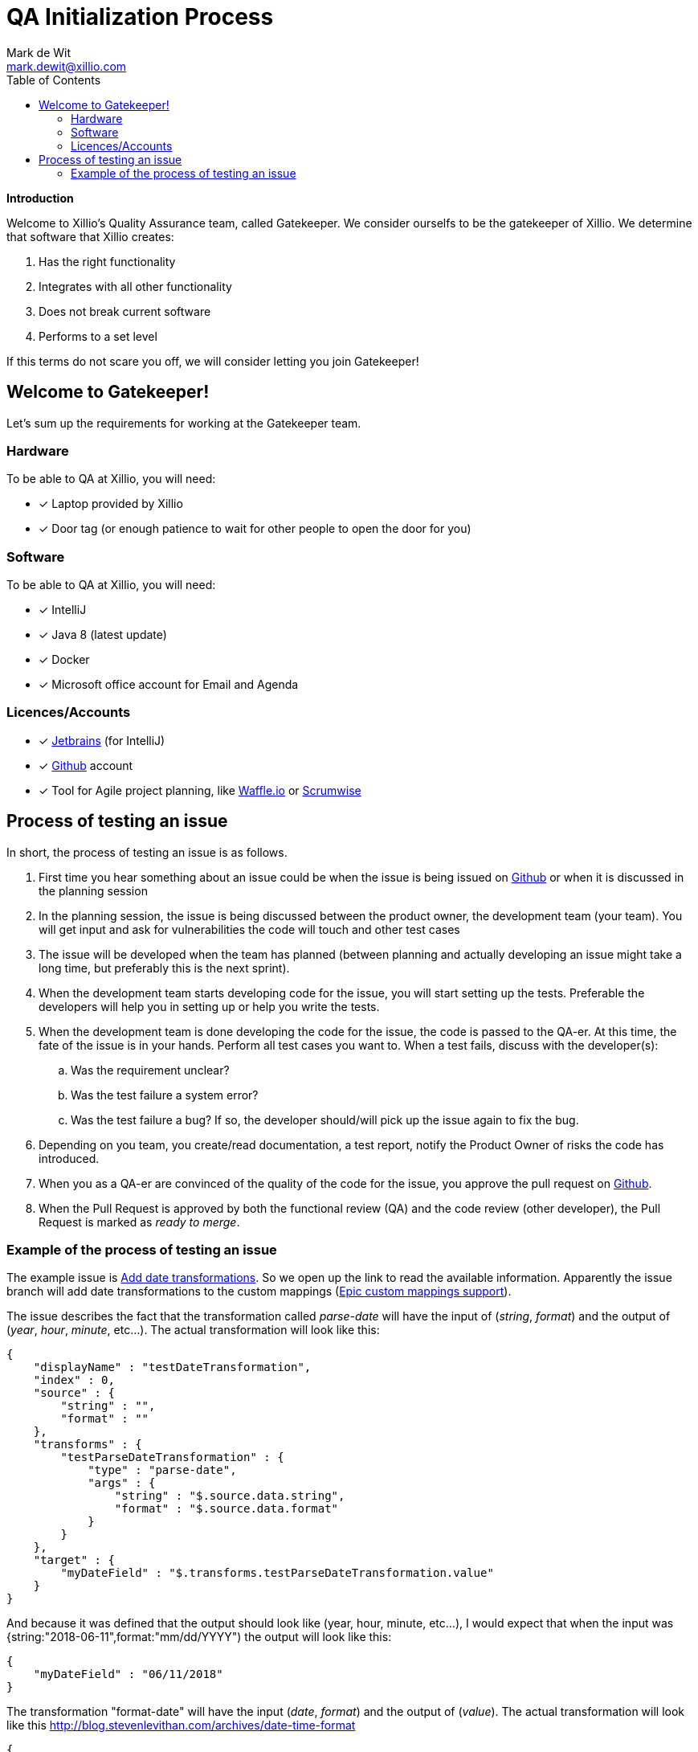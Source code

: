 QA Initialization Process
=========================
Mark de Wit <mark.dewit@xillio.com>
:Author: Mark de Wit <mark.dewit@xillio.com>
:Version: v1.0, 2018-06-11
:author: Mark de_Wit
:email: mark.dewit@xillio.com
:toc: left
:icons: font


*Introduction*

Welcome to Xillio's Quality Assurance team, called Gatekeeper. We consider ourselfs to be the gatekeeper of Xillio. We determine that software that Xillio creates:

. Has the right functionality
. Integrates with all other functionality
. Does not break current software
. Performs to a set level

If this terms do not scare you off, we will consider letting you join Gatekeeper!

== Welcome to Gatekeeper!

Let's sum up the requirements for working at the Gatekeeper team.

=== Hardware

To be able to QA at Xillio, you will need:

* [*] Laptop provided by Xillio
* [*] Door tag (or enough patience to wait for other people to open the door for you)

=== Software

To be able to QA at Xillio, you will need:

* [*] IntelliJ
* [*] Java 8 (latest update)
* [*] Docker
* [*] Microsoft office account for Email and Agenda

=== Licences/Accounts

* [*] link:https://www.jetbrains.com/[Jetbrains] (for IntelliJ)
* [*] link:http://www.github.com[Github] account
* [*] Tool for Agile project planning, like link:http://www.waffle.io[Waffle.io] or link:http://www.scrumwise.com[Scrumwise]


== Process of testing an issue

In short, the process of testing an issue is as follows.

. First time you hear something about an issue could be when the issue is being issued on link:http://www.gihtub.com[Github] or when it is discussed in the planning session
. In the planning session, the issue is being discussed between the product owner, the development team (your team). You will get input and ask for vulnerabilities the code will touch and other test cases
. The issue will be developed when the team has planned (between planning and actually developing an issue might take a long time, but preferably this is the next sprint).
. When the development team starts developing code for the issue, you will start setting up the tests. Preferable the developers will help you in setting up or help you write the tests.
. When the development team is done developing the code for the issue, the code is passed to the QA-er. At this time, the fate of the issue is in your hands. Perform all test cases you want to. When a test fails, discuss with the developer(s):
.. Was the requirement unclear?
.. Was the test failure a system error?
.. Was the test failure a bug? If so, the developer should/will pick up the issue again to fix the bug.
. Depending on you team, you create/read documentation, a test report, notify the Product Owner of risks the code has introduced.
. When you as a QA-er are convinced of the quality of the code for the issue, you approve the pull request on link:http://www.gihtub.com[Github].
. When the Pull Request is approved by both the functional review (QA) and the code review (other developer), the Pull Request is marked as 'ready to merge'.

=== Example of the process of testing an issue

The example issue is link:https://github.com/xillio/xillio-engine/issues/72[Add date transformations]. So we open up the link to read the available information. Apparently the issue branch will add date transformations to the custom mappings (link:https://github.com/xillio/xillio-engine/issues/60[Epic custom mappings support]).

The issue describes the fact that the transformation called 'parse-date' will have the input of ('string', 'format') and the output of ('year', 'hour', 'minute', etc...). The actual transformation will look like this:

```
{
    "displayName" : "testDateTransformation",
    "index" : 0,
    "source" : {
        "string" : "",
        "format" : ""
    },
    "transforms" : {
        "testParseDateTransformation" : {
            "type" : "parse-date",
            "args" : {
                "string" : "$.source.data.string",
                "format" : "$.source.data.format"
            }
        }
    },
    "target" : {
        "myDateField" : "$.transforms.testParseDateTransformation.value"
    }
}
```
And because it was defined that the output should look like (year, hour, minute, etc...), I would expect that when the input was {string:"2018-06-11",format:"mm/dd/YYYY") the output will look like this:

```
{
    "myDateField" : "06/11/2018"
}
```

The transformation "format-date" will have the input ('date', 'format') and the output of ('value'). The actual transformation will look like this link:blabla[http://blog.stevenlevithan.com/archives/date-time-format]
```
{
    "displayName" : "testDateTransformationFormatDate",
    "index" : 0,
    "source" : {
        "string" : "",
        "format" : ""
    },
    "transforms" : {
        "testFormatDateTransformation" : {
            "type" : "format-date",
            "args" : {
                "string" : "$.source.data.string",
                "format" : "$.source.data.format"
            }
        }
    },
    "target" : {
        "myDateField" : "$.transforms.testFormatDateTransformation.value"
    }
}
```

With this information it is time to pick the right tool for this test. We could consider using 'Postman', 'Rest-Assured', 'curl', etc. Postman will give us quick results with an interface to visually check the steps in between. Because we try to automate as much as possible, we could then convert the postman scripts to be able to run with newman and attach those tests to the Jenkins environment.

The last couple of weeks (since about the start of May 2018) we are implementing more and more tests into RestAssured in Java (because the code base is already written in Java). The advantage of the automation, is the fact that the repeatability is that high and the tests are run with every 'mvn verify' or every commit in Jenkins.
